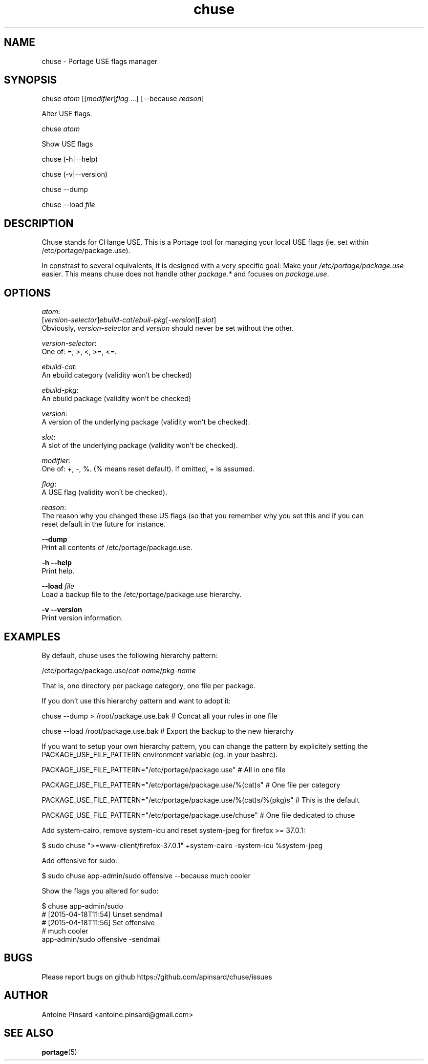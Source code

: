 .TH chuse 1 "2015-04-11" "version 1.0" "https://github.com/apinsard/chuse"
.SH NAME
chuse - Portage USE flags manager

.SH SYNOPSIS
chuse \fIatom\fR [[\fImodifier\fR]\fIflag\fR ...] [--because \fIreason\fR]
.PP
    Alter USE flags.
.PP
chuse \fIatom\fR
.PP
    Show USE flags
.PP
chuse (-h|--help)
.PP
chuse (-v|--version)
.PP
chuse --dump
.PP
chuse --load \fIfile\fR

.SH DESCRIPTION
Chuse stands for CHange USE. This is a Portage tool for managing your
local USE flags (ie. set within /etc/portage/package.use).

.PP
In constrast to several equivalents, it is designed with a very specific
goal: Make your \fI/etc/portage/package.use\fR easier. This means chuse does
not handle other \fIpackage.*\fR and focuses on \fIpackage.use\fR.

.SH OPTIONS

\fIatom\fR:
    [\fIversion-selector\fR]\fIebuild-cat\fR/\fIebuil-pkg\fR[-\fIversion\fR][:\fIslot\fR]
    Obviously, \fIversion-selector\fR and \fIversion\fR should never be set without the other.
.PP
\fIversion-selector\fR:
    One of: =, >, <, >=, <=.
.PP
\fIebuild-cat\fR:
    An ebuild category (validity won't be checked)
.PP
\fIebuild-pkg\fR:
    An ebuild package (validity won't be checked)
.PP
\fIversion\fR:
    A version of the underlying package (validity won't be checked).
.PP
\fIslot\fR:
    A slot of the underlying package (validity won't be checked).
.PP
\fImodifier\fR:
    One of: +, -, %. (% means reset default). If omitted, + is assumed.
.PP
\fIflag\fR:
    A USE flag (validity won't be checked).
.PP
\fIreason\fR:
    The reason why you changed these US flags (so that you remember why you set this and if you can
    reset default in the future for instance.
.PP
\fB--dump\fR
    Print all contents of /etc/portage/package.use.
.PP
\fB-h --help\fR
    Print help.
.PP
\fB--load\fR \fIfile\fR
    Load a backup file to the /etc/portage/package.use hierarchy.
.PP
\fB-v --version\fR
    Print version information.

.SH EXAMPLES
By default, chuse uses the following hierarchy pattern:
.PP
    /etc/portage/package.use/\fIcat-name\fR/\fIpkg-name
.PP
That is, one directory per package category, one file per package.
.PP
If you don't use this hierarchy pattern and want to adopt it:
.PP
    chuse --dump > /root/package.use.bak # Concat all your rules in one file
.PP
    chuse --load /root/package.use.bak # Export the backup to the new hierarchy
.PP
If you want to setup your own hierarchy pattern, you can change the pattern by explicitely setting
the PACKAGE_USE_FILE_PATTERN environment variable (eg. in your bashrc).
.PP
    PACKAGE_USE_FILE_PATTERN="/etc/portage/package.use" # All in one file
.PP
    PACKAGE_USE_FILE_PATTERN="/etc/portage/package.use/%(cat)s" # One file per category
.PP
    PACKAGE_USE_FILE_PATTERN="/etc/portage/package.use/%(cat)s/%(pkg)s" # This is the default
.PP
    PACKAGE_USE_FILE_PATTERN="/etc/portage/package.use/chuse" # One file dedicated to chuse
.PP
Add system-cairo, remove system-icu and reset system-jpeg for firefox >= 37.0.1:
.PP
    $ sudo chuse ">=www-client/firefox-37.0.1" +system-cairo -system-icu %system-jpeg
.PP
Add offensive for sudo:
.PP
    $ sudo chuse app-admin/sudo offensive --because much cooler
.PP
Show the flags you altered for sudo:
.PP
    $ chuse app-admin/sudo
    # [2015-04-18T11:54] Unset sendmail
    # [2015-04-18T11:56] Set offensive
    # much cooler
    app-admin/sudo offensive -sendmail

.SH BUGS
Please report bugs on github https://github.com/apinsard/chuse/issues

.SH AUTHOR
Antoine Pinsard <antoine.pinsard@gmail.com>

.SH SEE ALSO
\fBportage\fR(5)
